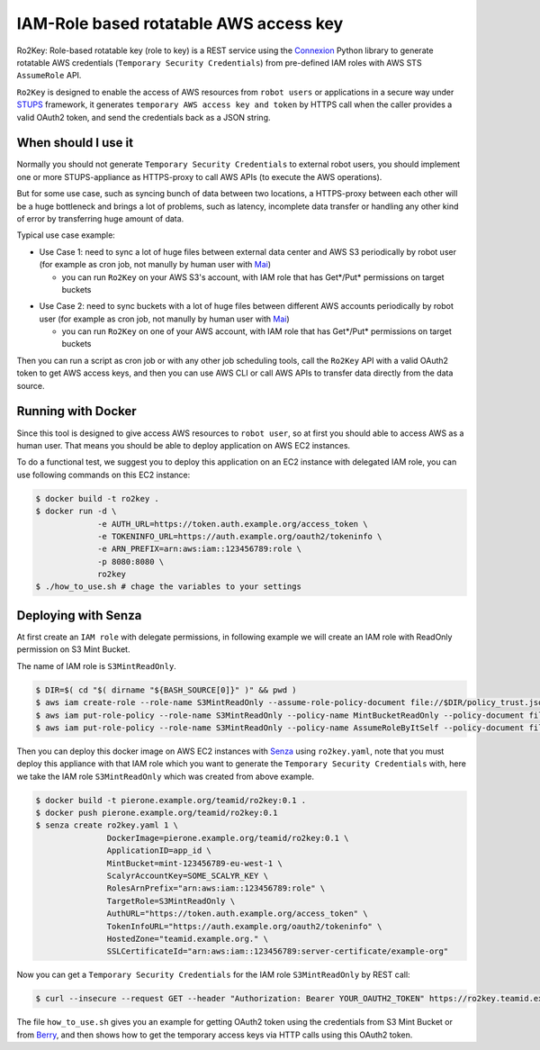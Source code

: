 =======================================
IAM-Role based rotatable AWS access key
=======================================

Ro2Key: Role-based rotatable key (role to key) is a REST service using the `Connexion`_ Python library to generate rotatable AWS credentials (``Temporary Security Credentials``) from pre-defined IAM roles with AWS STS ``AssumeRole`` API.

``Ro2Key`` is designed to enable the access of AWS resources from ``robot users`` or applications in a secure way under `STUPS`_ framework, it generates ``temporary AWS access key and token`` by HTTPS call when the caller provides a valid OAuth2 token, and send the credentials back as a JSON string.


When should I use it
====================

Normally you should not generate ``Temporary Security Credentials`` to external robot users, you should implement one or more STUPS-appliance as HTTPS-proxy to call AWS APIs (to execute the AWS operations).

But for some use case, such as syncing bunch of data between two locations, a HTTPS-proxy between each other will be a huge bottleneck and brings a lot of problems, such as latency, incomplete data transfer or handling any other kind of error by transferring huge amount of data.

Typical use case example:

- Use Case 1: need to sync a lot of huge files between external data center and AWS S3 periodically by robot user (for example as cron job, not manully by human user with `Mai`_)

  - you can run ``Ro2Key`` on your AWS S3's account, with IAM role that has Get*/Put* permissions on target buckets

* Use Case 2: need to sync buckets with a lot of huge files between different AWS accounts periodically by robot user (for example as cron job, not manully by human user with `Mai`_)

  - you can run ``Ro2Key`` on one of your AWS account, with IAM role that has Get*/Put* permissions on target buckets

Then you can run a script as cron job or with any other job scheduling tools, call the ``Ro2Key`` API with a valid OAuth2 token to get AWS access keys, and then you can use AWS CLI or call AWS APIs to transfer data directly from the data source.


Running with Docker
===================

Since this tool is designed to give access AWS resources to ``robot user``, so at first you should able to access AWS as a human user. That means you should be able to deploy application on AWS EC2 instances.

To do a functional test, we suggest you to deploy this application on an EC2 instance with delegated IAM role, you can use following commands on this EC2 instance:

.. code-block:: bash

    $ docker build -t ro2key .
    $ docker run -d \
                 -e AUTH_URL=https://token.auth.example.org/access_token \
                 -e TOKENINFO_URL=https://auth.example.org/oauth2/tokeninfo \
                 -e ARN_PREFIX=arn:aws:iam::123456789:role \
                 -p 8080:8080 \
                 ro2key
    $ ./how_to_use.sh # chage the variables to your settings


Deploying with Senza
====================

At first create an ``IAM role`` with delegate permissions, in following example we will create an IAM role with ReadOnly permission on S3 Mint Bucket.

The name of IAM role is ``S3MintReadOnly``.

.. code-block:: bash

    $ DIR=$( cd "$( dirname "${BASH_SOURCE[0]}" )" && pwd )
    $ aws iam create-role --role-name S3MintReadOnly --assume-role-policy-document file://$DIR/policy_trust.json
    $ aws iam put-role-policy --role-name S3MintReadOnly --policy-name MintBucketReadOnly --policy-document file://$DIR/policy_bucket_readonly.json ### change the ARN of mint bucket in policy_bucket_readonly.json to yours
    $ aws iam put-role-policy --role-name S3MintReadOnly --policy-name AssumeRoleByItSelf --policy-document file://$DIR/policy_assumerole.json ### change the ARN of role in policy_assumerole.json if you changed the role name


Then you can deploy this docker image on AWS EC2 instances with `Senza`_ using ``ro2key.yaml``, note that you must deploy this appliance with that IAM role which you want to generate the ``Temporary Security Credentials`` with, here we take the IAM role ``S3MintReadOnly`` which was created from above example.

.. code-block:: bash

    $ docker build -t pierone.example.org/teamid/ro2key:0.1 .
    $ docker push pierone.example.org/teamid/ro2key:0.1
    $ senza create ro2key.yaml 1 \
                   DockerImage=pierone.example.org/teamid/ro2key:0.1 \
                   ApplicationID=app_id \
                   MintBucket=mint-123456789-eu-west-1 \
                   ScalyrAccountKey=SOME_SCALYR_KEY \
                   RolesArnPrefix="arn:aws:iam::123456789:role" \
                   TargetRole=S3MintReadOnly \
                   AuthURL="https://token.auth.example.org/access_token" \
                   TokenInfoURL="https://auth.example.org/oauth2/tokeninfo" \
                   HostedZone="teamid.example.org." \
                   SSLCertificateId="arn:aws:iam::123456789:server-certificate/example-org"

Now you can get a ``Temporary Security Credentials`` for the IAM role ``S3MintReadOnly`` by REST call:

.. code-block:: bash

    $ curl --insecure --request GET --header "Authorization: Bearer YOUR_OAUTH2_TOKEN" https://ro2key.teamid.example.org/get_key/S3MintReadOnly

The file ``how_to_use.sh`` gives you an example for getting OAuth2 token using the credentials from S3 Mint Bucket or from `Berry`_, and then shows how to get the temporary access keys via HTTP calls using this OAuth2 token.

.. _Connexion: https://pypi.python.org/pypi/connexion
.. _STUPS: https://stups.io/
.. _Mai: https://stups.io/mai/
.. _Senza: https://stups.io/senza/
.. _Berry: https://stups.io/berry/
